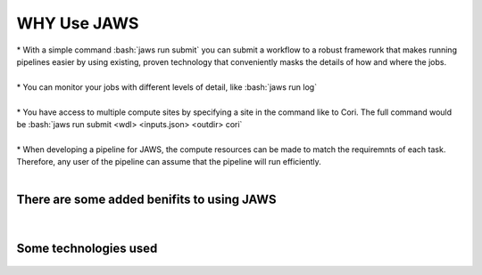 #############
WHY Use JAWS
#############

.. role:: bash(code)
  :language: bash

| * With a simple command :bash:`jaws run submit` you can submit a workflow to a robust framework that makes running pipelines easier by using existing, proven technology that conveniently masks the details of how and where the jobs.
| 
| * You can monitor your jobs with different levels of detail, like :bash:`jaws run log`
| 
| * You have access to multiple compute sites by specifying a site in the command like to Cori. The full command would be :bash:`jaws run submit <wdl> <inputs.json> <outdir> cori`  
| 
| * When developing a pipeline for JAWS, the compute resources can be made to match the requiremnts of each task. Therefore, any user of the pipeline can assume that the pipeline will run efficiently.

|

There are some added benifits to using JAWS
-------------------------------------------

.. figure:: /Figures/why_jaws.svg
   :scale: 50%

|

Some technologies used
----------------------

.. figure:: /Figures/logos.png
   :scale: 50%

